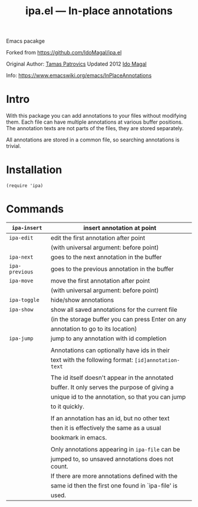 #+TITLE: ipa.el --- In-place annotations

Emacs pacakge

Forked from https://github.com/IdoMagal/ipa.el

Original Author: [[https://www.emacswiki.org/emacs/TamasPatrovics][Tamas Patrovics]]
Updated 2012  [[https://github.com/IdoMagal][Ido Magal]]

Info: https://www.emacswiki.org/emacs/InPlaceAnnotations

* Intro
With this package you can add annotations to your files without modifying them.
Each file can have multiple annotations at various buffer positions. The
annotation texts are not parts of the files, they are stored separately.

All annotations are stored in a common file, so searching annotations is
trivial.

* Installation

#+begin_src elisp
(require 'ipa)
#+end_src

* Commands

| =ipa-insert=   | insert annotation at point                          |
|--------------+-----------------------------------------------------|
| =ipa-edit=     | edit the first annotation after point               |
|              | (with universal argument: before point)             |
|--------------+-----------------------------------------------------|
| =ipa-next=     | goes to the next annotation in the buffer           |
|--------------+-----------------------------------------------------|
| =ipa-previous= | goes to the previous annotation in the buffer       |
|--------------+-----------------------------------------------------|
| =ipa-move=     | move the first annotation after point               |
|              | (with universal argument: before point)             |
|--------------+-----------------------------------------------------|
| =ipa-toggle=   | hide/show annotations                               |
|--------------+-----------------------------------------------------|
| =ipa-show=     | show all saved annotations for the current file     |
|              | (in the storage buffer you can press Enter on any   |
|              | annotation to go to its location)                   |
|--------------+-----------------------------------------------------|
| =ipa-jump=     | jump to any annotation with id completion           |
|              |                                                     |
|              | Annotations can optionally have ids in their        |
|              | text with the following format: =[id]annotation-text= |
|              |                                                     |
|              | The id itself doesn't appear in the annotated       |
|              | buffer. It only serves the purpose of giving a      |
|              | unique id to the annotation, so that you can jump   |
|              | to it quickly.                                      |
|              |                                                     |
|              | If an annotation has an id, but no other text       |
|              | then it is effectively the same as a usual          |
|              | bookmark in emacs.                                  |
|              |                                                     |
|              | Only annotations appearing in =ipa-file= can be       |
|              | jumped to, so unsaved annotations does not count.   |
|              | If there are more annotations defined with the      |
|              | same id then the first one found in `ipa-file' is   |
|              | used.                                               |
